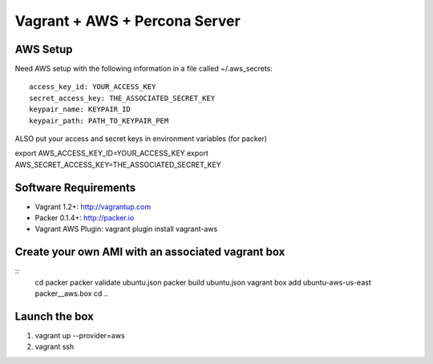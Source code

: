 Vagrant + AWS + Percona Server
===============================


AWS Setup
----------
Need AWS setup with the following information in a file called ~/.aws_secrets::

	access_key_id: YOUR_ACCESS_KEY
	secret_access_key: THE_ASSOCIATED_SECRET_KEY
	keypair_name: KEYPAIR_ID
	keypair_path: PATH_TO_KEYPAIR_PEM

ALSO put your access and secret keys in environment variables (for packer)

export AWS_ACCESS_KEY_ID=YOUR_ACCESS_KEY
export AWS_SECRET_ACCESS_KEY=THE_ASSOCIATED_SECRET_KEY

Software Requirements
-----------------------

* Vagrant 1.2+: http://vagrantup.com
* Packer 0.1.4+: http://packer.io
* Vagrant AWS Plugin: vagrant plugin install vagrant-aws

Create your own AMI with an associated vagrant box
---------------------------------------------------

::
	cd packer
	packer validate ubuntu.json
	packer build ubuntu.json
	vagrant box add ubuntu-aws-us-east packer__aws.box
	cd ..


Launch the box
--------------
#. vagrant up --provider=aws
#. vagrant ssh
